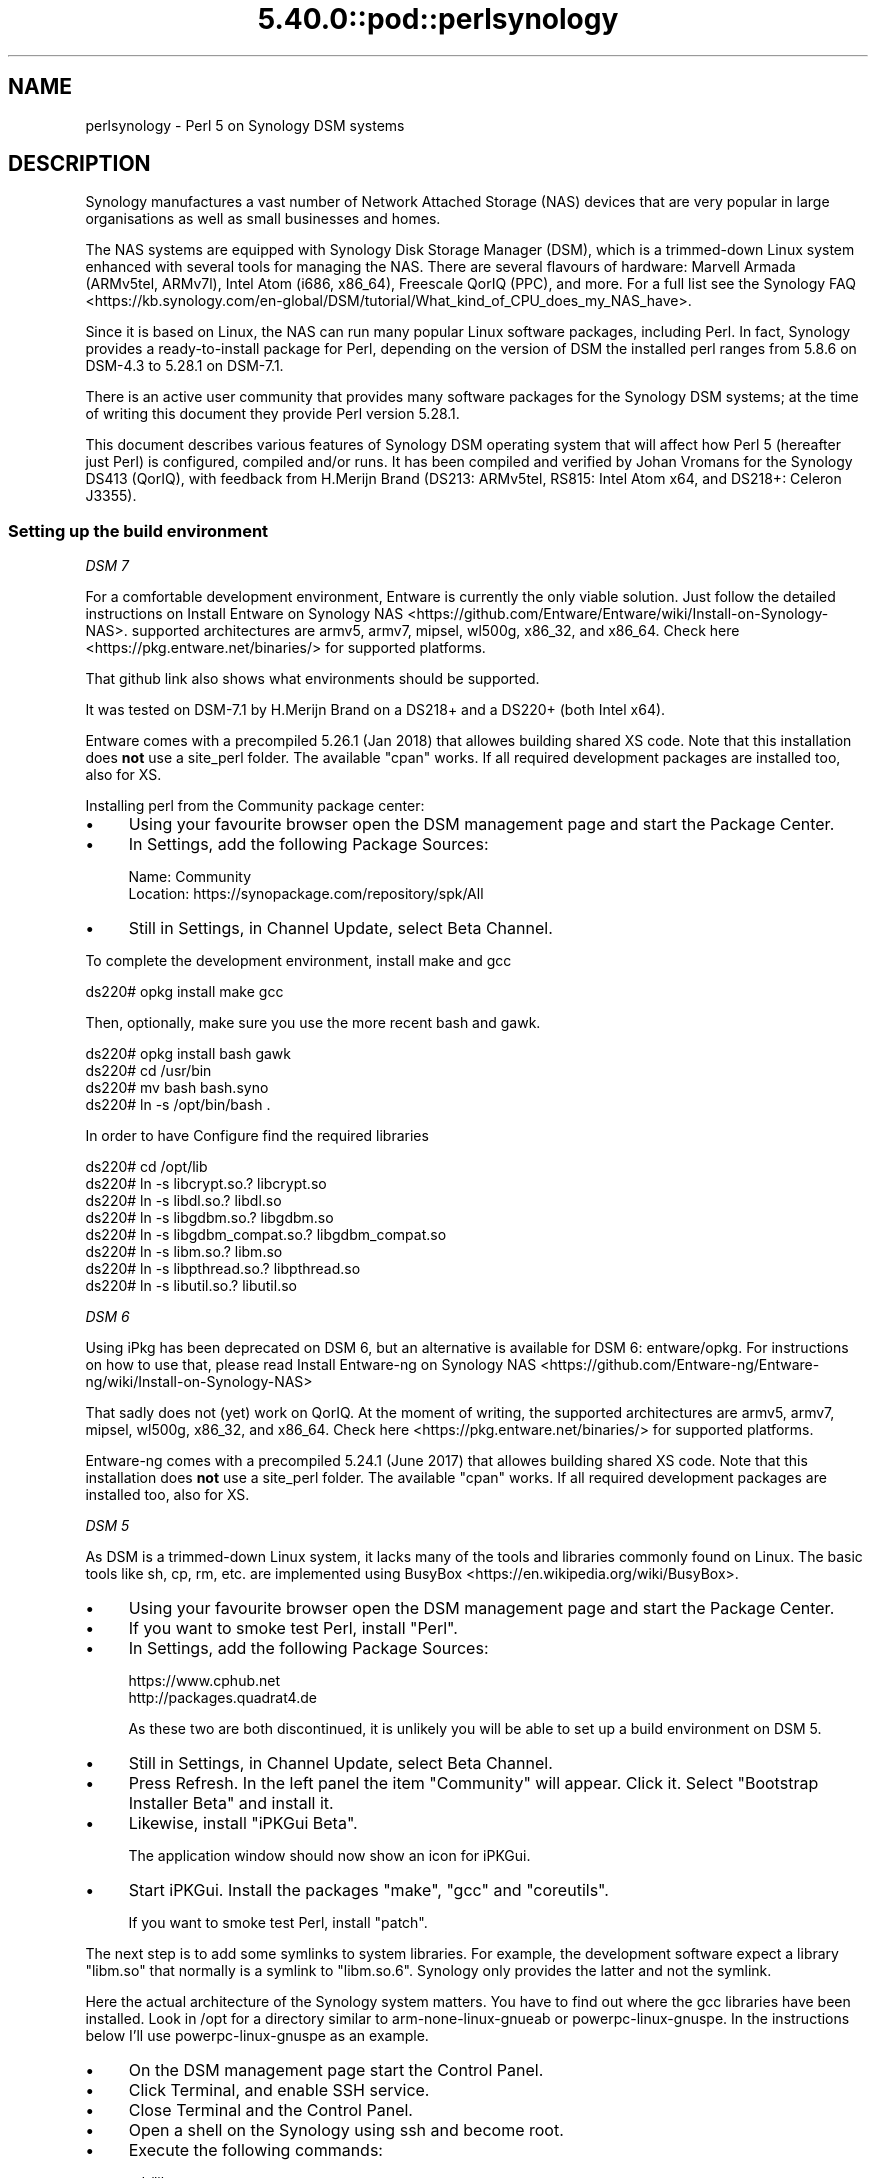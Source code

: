 .\" Automatically generated by Pod::Man 5.0102 (Pod::Simple 3.45)
.\"
.\" Standard preamble:
.\" ========================================================================
.de Sp \" Vertical space (when we can't use .PP)
.if t .sp .5v
.if n .sp
..
.de Vb \" Begin verbatim text
.ft CW
.nf
.ne \\$1
..
.de Ve \" End verbatim text
.ft R
.fi
..
.\" \*(C` and \*(C' are quotes in nroff, nothing in troff, for use with C<>.
.ie n \{\
.    ds C` ""
.    ds C' ""
'br\}
.el\{\
.    ds C`
.    ds C'
'br\}
.\"
.\" Escape single quotes in literal strings from groff's Unicode transform.
.ie \n(.g .ds Aq \(aq
.el       .ds Aq '
.\"
.\" If the F register is >0, we'll generate index entries on stderr for
.\" titles (.TH), headers (.SH), subsections (.SS), items (.Ip), and index
.\" entries marked with X<> in POD.  Of course, you'll have to process the
.\" output yourself in some meaningful fashion.
.\"
.\" Avoid warning from groff about undefined register 'F'.
.de IX
..
.nr rF 0
.if \n(.g .if rF .nr rF 1
.if (\n(rF:(\n(.g==0)) \{\
.    if \nF \{\
.        de IX
.        tm Index:\\$1\t\\n%\t"\\$2"
..
.        if !\nF==2 \{\
.            nr % 0
.            nr F 2
.        \}
.    \}
.\}
.rr rF
.\" ========================================================================
.\"
.IX Title "5.40.0::pod::perlsynology 3"
.TH 5.40.0::pod::perlsynology 3 2024-12-13 "perl v5.40.0" "Perl Programmers Reference Guide"
.\" For nroff, turn off justification.  Always turn off hyphenation; it makes
.\" way too many mistakes in technical documents.
.if n .ad l
.nh
.SH NAME
perlsynology \- Perl 5 on Synology DSM systems
.SH DESCRIPTION
.IX Header "DESCRIPTION"
Synology manufactures a vast number of Network Attached Storage (NAS)
devices that are very popular in large organisations as well as small
businesses and homes.
.PP
The NAS systems are equipped with Synology Disk Storage Manager (DSM),
which is a trimmed-down Linux system enhanced with several tools for
managing the NAS. There are several flavours of hardware: Marvell
Armada (ARMv5tel, ARMv7l), Intel Atom (i686, x86_64), Freescale QorIQ
(PPC), and more. For a full list see the
Synology FAQ <https://kb.synology.com/en-global/DSM/tutorial/What_kind_of_CPU_does_my_NAS_have>.
.PP
Since it is based on Linux, the NAS can run many popular Linux
software packages, including Perl. In fact, Synology provides a
ready-to-install package for Perl, depending on the version of DSM
the installed perl ranges from 5.8.6 on DSM\-4.3 to 5.28.1 on DSM\-7.1.
.PP
There is an active user community that provides many software packages
for the Synology DSM systems; at the time of writing this document
they provide Perl version 5.28.1.
.PP
This document describes various features of Synology DSM operating
system that will affect how Perl 5 (hereafter just Perl) is
configured, compiled and/or runs. It has been compiled and verified by
Johan Vromans for the Synology DS413 (QorIQ), with feedback from
H.Merijn Brand (DS213: ARMv5tel, RS815: Intel Atom x64, and DS218+:
Celeron J3355).
.SS "Setting up the build environment"
.IX Subsection "Setting up the build environment"
\fIDSM 7\fR
.IX Subsection "DSM 7"
.PP
For a comfortable development environment, Entware is currently the only
viable solution. Just follow the detailed instructions on
Install Entware on Synology NAS <https://github.com/Entware/Entware/wiki/Install-on-Synology-NAS>.
supported architectures are armv5, armv7, mipsel, wl500g, x86_32, and x86_64.
Check here <https://pkg.entware.net/binaries/> for supported platforms.
.PP
That github link also shows what environments should be supported.
.PP
It was tested on DSM\-7.1 by H.Merijn Brand on a DS218+ and a DS220+ (both
Intel x64).
.PP
Entware comes with a precompiled 5.26.1 (Jan 2018) that allowes
building shared XS code. Note that this installation does \fBnot\fR use
a site_perl folder. The available \f(CW\*(C`cpan\*(C'\fR works. If all required
development packages are installed too, also for XS.
.PP
Installing perl from the Community package center:
.IP \(bu 4
Using your favourite browser open the DSM management page and start
the Package Center.
.IP \(bu 4
In Settings, add the following Package Sources:
.Sp
.Vb 2
\&  Name:     Community
\&  Location: https://synopackage.com/repository/spk/All
.Ve
.IP \(bu 4
Still in Settings, in Channel Update, select Beta Channel.
.PP
To complete the development environment, install make and gcc
.PP
.Vb 1
\& ds220# opkg install make gcc
.Ve
.PP
Then, optionally, make sure you use the more recent bash and gawk.
.PP
.Vb 4
\& ds220# opkg install bash gawk
\& ds220# cd /usr/bin
\& ds220# mv bash bash.syno
\& ds220# ln \-s /opt/bin/bash .
.Ve
.PP
In order to have Configure find the required libraries
.PP
.Vb 8
\& ds220# cd /opt/lib
\& ds220# ln \-s libcrypt.so.?       libcrypt.so
\& ds220# ln \-s libdl.so.?          libdl.so
\& ds220# ln \-s libgdbm.so.?        libgdbm.so
\& ds220# ln \-s libgdbm_compat.so.? libgdbm_compat.so
\& ds220# ln \-s libm.so.?           libm.so
\& ds220# ln \-s libpthread.so.?     libpthread.so
\& ds220# ln \-s libutil.so.?        libutil.so
.Ve
.PP
\fIDSM 6\fR
.IX Subsection "DSM 6"
.PP
Using iPkg has been deprecated on DSM 6, but an alternative is available
for DSM 6: entware/opkg. For instructions on how to use that, please read
Install Entware-ng on Synology NAS <https://github.com/Entware-ng/Entware-ng/wiki/Install-on-Synology-NAS>
.PP
That sadly does not (yet) work on QorIQ. At the moment of writing, the
supported architectures are armv5, armv7, mipsel, wl500g, x86_32, and x86_64.
Check here <https://pkg.entware.net/binaries/> for supported platforms.
.PP
Entware-ng comes with a precompiled 5.24.1 (June 2017) that allowes
building shared XS code. Note that this installation does \fBnot\fR use
a site_perl folder. The available \f(CW\*(C`cpan\*(C'\fR works. If all required
development packages are installed too, also for XS.
.PP
\fIDSM 5\fR
.IX Subsection "DSM 5"
.PP
As DSM is a trimmed-down Linux system, it lacks many of the tools and
libraries commonly found on Linux. The basic tools like sh, cp, rm,
etc. are implemented using
BusyBox <https://en.wikipedia.org/wiki/BusyBox>.
.IP \(bu 4
Using your favourite browser open the DSM management page and start
the Package Center.
.IP \(bu 4
If you want to smoke test Perl, install \f(CW\*(C`Perl\*(C'\fR.
.IP \(bu 4
In Settings, add the following Package Sources:
.Sp
.Vb 2
\&  https://www.cphub.net
\&  http://packages.quadrat4.de
.Ve
.Sp
As these two are both discontinued, it is unlikely you will be able
to set up a build environment on DSM 5.
.IP \(bu 4
Still in Settings, in Channel Update, select Beta Channel.
.IP \(bu 4
Press Refresh. In the left panel the item "Community" will appear.
Click it. Select "Bootstrap Installer Beta" and install it.
.IP \(bu 4
Likewise, install "iPKGui Beta".
.Sp
The application window should now show an icon for iPKGui.
.IP \(bu 4
Start iPKGui. Install the packages \f(CW\*(C`make\*(C'\fR, \f(CW\*(C`gcc\*(C'\fR and \f(CW\*(C`coreutils\*(C'\fR.
.Sp
If you want to smoke test Perl, install \f(CW\*(C`patch\*(C'\fR.
.PP
The next step is to add some symlinks to system libraries. For
example, the development software expect a library \f(CW\*(C`libm.so\*(C'\fR that
normally is a symlink to \f(CW\*(C`libm.so.6\*(C'\fR. Synology only provides the
latter and not the symlink.
.PP
Here the actual architecture of the Synology system matters. You have
to find out where the gcc libraries have been installed. Look in /opt
for a directory similar to arm-none-linux-gnueab or
powerpc-linux-gnuspe. In the instructions below I'll use
powerpc-linux-gnuspe as an example.
.IP \(bu 4
On the DSM management page start the Control Panel.
.IP \(bu 4
Click Terminal, and enable SSH service.
.IP \(bu 4
Close Terminal and the Control Panel.
.IP \(bu 4
Open a shell on the Synology using ssh and become root.
.IP \(bu 4
Execute the following commands:
.Sp
.Vb 7
\&  cd /lib
\&  ln \-s libm.so.6 libm.so
\&  ln \-s libcrypt.so.1 libcrypt.so
\&  ln \-s libdl.so.2 libdl.so
\&  cd /opt/powerpc\-linux\-gnuspe/lib  (or
\&                                    /opt/arm\-none\-linux\-gnueabi/lib)
\&  ln \-s /lib/libdl.so.2 libdl.so
.Ve
.PP
\&\fBWARNING:\fR When you perform a system software upgrade, these links
will disappear and need to be re-established.
.SS "Compiling Perl 5"
.IX Subsection "Compiling Perl 5"
When the build environment has been set up, building and testing Perl
is straightforward. The only thing you need to do is download the
sources as usual, and add a file Policy.sh as follows:
.PP
.Vb 2
\&  # Administrivia.
\&  perladmin="your.email@goes.here"
\&
\&  # Install Perl in a tree in /opt/perl instead of /opt/bin.
\&  prefix=/opt/perl
\&
\&  # Select the compiler. Note that there is no \*(Aqcc\*(Aq alias or link
\&  # on older DSM versions
\&  cc=gcc
\&  awk=/opt/bin/gawk
\&
\&  # Build flags. Optional
\&  ccflags="\-DDEBUGGING"
\&
\&  # Library and include paths.
\&  locincpth="/opt/include"
\&  loclibpth="/opt/lib /usr/local/lib /usr/lib"
\&  libpth="/opt/lib /usr/local/lib /usr/lib"
.Ve
.PP
You may want to create the destination directory and give it the right
permissions before installing, thus eliminating the need to build Perl
as a super user.
.PP
In the directory where you unpacked the sources, issue the familiar
commands:
.PP
.Vb 4
\&  $ bash ./Configure \-Dusedevel \-Duseshrplib \-Duse64bitall \-des
\&  $ make \-j2
\&  $ env TEST_JOBS=2 make test_harness
\&  $ make install
.Ve
.SS "Known problems"
.IX Subsection "Known problems"
\fIConfigure\fR
.IX Subsection "Configure"
.PP
The GNU C\-compiler might spit out unexpected stuff under \-v, which
causes the analysis of cppsymbols to fail because of unmatched quotes.
.PP
You'll note if config.sh fails with a syntax error.
.PP
\fIBuild\fR
.IX Subsection "Build"
.IP "Error message ""No error definitions found""." 4
.IX Item "Error message ""No error definitions found""."
This error is generated when it is not possible to find the local
definitions for error codes, due to the uncommon structure of the
Synology file system.
.Sp
This error was fixed in the Perl development git for version 5.19,
commit 7a8f1212e5482613c8a5b0402528e3105b26ff24.
.PP
\fIFailing tests\fR
.IX Subsection "Failing tests"
.IP \fIext/DynaLoader/t/DynaLoader.t\fR 4
.IX Item "ext/DynaLoader/t/DynaLoader.t"
One subtest fails due to the uncommon structure of the Synology file
system. The file \fI/lib/glibc.so\fR is missing.
.Sp
\&\fBWARNING:\fR Do not symlink \fI/lib/glibc.so.6\fR to \fI/lib/glibc.so\fR or
some system components will start to fail.
.SS "Smoke testing Perl"
.IX Subsection "Smoke testing Perl"
If building completes successfully, you can set up smoke testing as
described in the Test::Smoke documentation.
.PP
For smoke testing you need a running Perl. You can either install the
Synology supplied package for Perl 5.8.6, or build and install your
own, much more recent version.
.PP
Note that I could not run successful smokes when initiated by the
Synology Task Scheduler. I resorted to initiating the smokes via a
cron job run on another system, using ssh:
.PP
.Vb 1
\&  ssh nas1 wrk/Test\-Smoke/smoke/smokecurrent.sh
.Ve
.PP
\fILocal patches\fR
.IX Subsection "Local patches"
.PP
When local patches are applied with smoke testing, the test driver
will automatically request regeneration of certain tables after the
patches are applied. The Synology supplied Perl 5.8.6 (at least on the
DS413) \fBis NOT capable\fR of generating these tables. It will generate
opcodes with bogus values, causing the build to fail.
.PP
You can prevent regeneration by adding the setting
.PP
.Vb 1
\&  \*(Aqflags\*(Aq => 0,
.Ve
.PP
to the smoke config, or by adding another patch that inserts
.PP
.Vb 1
\&  exit 0 if $] == 5.008006;
.Ve
.PP
in the beginning of the \f(CW\*(C`regen.pl\*(C'\fR program.
.SS "Adding libraries"
.IX Subsection "Adding libraries"
The above procedure describes a basic environment and hence results in
a basic Perl. If you want to add additional libraries to Perl, you may
need some extra settings.
.PP
For example, the basic Perl does not have any of the DB libraries (db,
dbm, ndbm, gdsm). You can add these using iPKGui, however, you need to
set environment variable LD_LIBRARY_PATH to the appropriate value:
.PP
.Vb 2
\&  LD_LIBRARY_PATH=/lib:/opt/lib
\&  export LD_LIBRARY_PATH
.Ve
.PP
This setting needs to be in effect while Perl is built, but also when
the programs are run.
.SH REVISION
.IX Header "REVISION"
July 2022, for DSM 5.1.5022 and DSM 6.1\-15101\-4, and DSM\-7.1\-42661\-3.
.SH AUTHOR
.IX Header "AUTHOR"
Johan Vromans <jvromans@squirrel.nl>
H. Merijn Brand <cpan@tux.freedom.nl>
